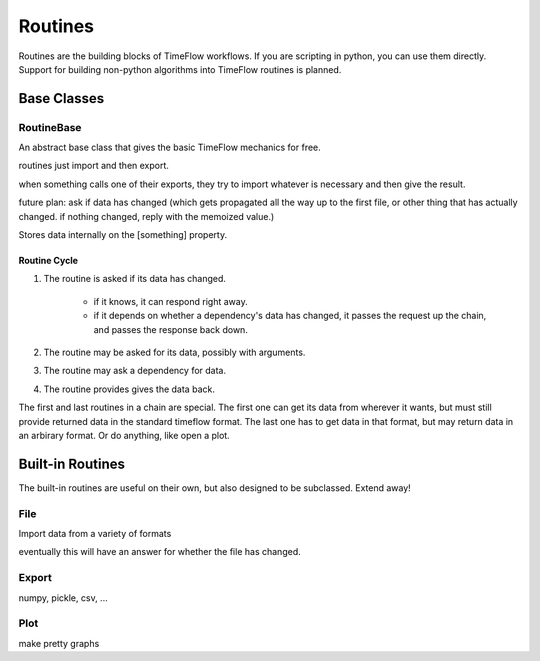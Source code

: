 Routines
========

Routines are the building blocks of TimeFlow workflows. If you are scripting in
python, you can use them directly. Support for building non-python algorithms
into TimeFlow routines is planned.


Base Classes
------------

RoutineBase
^^^^^^^^^^^

An abstract base class that gives the basic TimeFlow mechanics for free.

routines just import and then export.

when something calls one of their exports, they try to import whatever is
necessary and then give the result.

future plan: ask if data has changed (which gets propagated all the way up to
the first file, or other thing that has actually changed. if nothing changed,
reply with the memoized value.)

Stores data internally on the [something] property.


Routine Cycle
~~~~~~~~~~~~~

#. The routine is asked if its data has changed.

    * if it knows, it can respond right away.
    * if it depends on whether a dependency's data has changed, it passes
      the request up the chain, and passes the response back down.

#. The routine may be asked for its data, possibly with arguments.
#. The routine may ask a dependency for data.
#. The routine provides gives the data back.

The first and last routines in a chain are special. The first one can get its
data from wherever it wants, but must still provide returned data in the
standard timeflow format. The last one has to get data in that format, but may
return data in an arbirary format. Or do anything, like open a plot.


Built-in Routines
-----------------

The built-in routines are useful on their own, but also designed to be
subclassed. Extend away!


File
^^^^

Import data from a variety of formats

eventually this will have an answer for whether the file has changed.


Export
^^^^^^

numpy, pickle, csv, ...


Plot
^^^^

make pretty graphs


